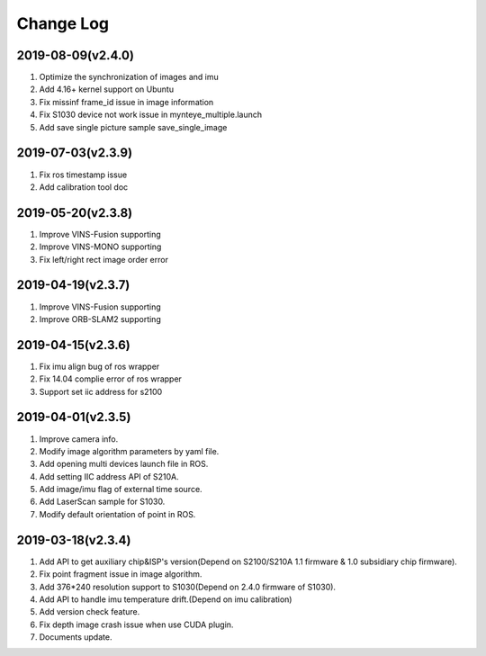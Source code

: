 .. _sdk_changelog:

Change Log
==========

2019-08-09(v2.4.0)
-------------------
1. Optimize the synchronization of images and imu
2. Add 4.16+ kernel support on Ubuntu
3. Fix missinf frame_id issue in image information
4. Fix S1030 device not work issue in mynteye_multiple.launch
5. Add save single picture sample save_single_image

2019-07-03(v2.3.9)
-------------------
1. Fix ros timestamp issue
2. Add calibration tool doc

2019-05-20(v2.3.8)
-------------------
1. Improve VINS-Fusion supporting
2. Improve VINS-MONO supporting
3. Fix left/right rect image order error

2019-04-19(v2.3.7)
-------------------
1. Improve VINS-Fusion supporting
2. Improve ORB-SLAM2 supporting


2019-04-15(v2.3.6)
-------------------

1. Fix imu align bug of ros wrapper
2. Fix 14.04 complie error of ros wrapper
3. Support set iic address for s2100

2019-04-01(v2.3.5)
-------------------

1. Improve camera info.

2. Modify image algorithm parameters by yaml file.

3. Add opening multi devices launch file in ROS.

4. Add setting IIC address API of S210A.

5. Add image/imu flag of external time source.

6. Add LaserScan sample for S1030.

7. Modify default orientation of point in ROS.


2019-03-18(v2.3.4)
-------------------

1. Add API to get auxiliary chip&ISP's version(Depend on S2100/S210A 1.1 firmware & 1.0 subsidiary chip firmware).

2. Fix point fragment issue in image algorithm.

3. Add 376*240 resolution support to S1030(Depend on 2.4.0 firmware of S1030).

4. Add API to handle imu temperature drift.(Depend on imu calibration)

5. Add version check feature.

6. Fix depth image crash issue when use CUDA plugin.

7. Documents update.
